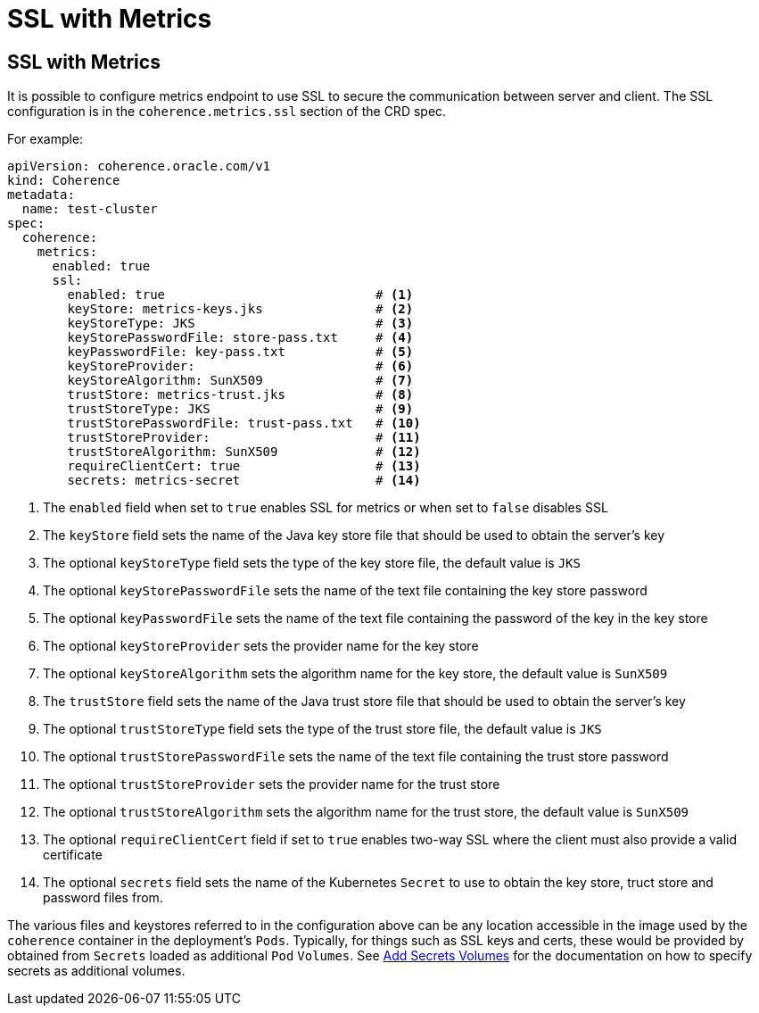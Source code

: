 ///////////////////////////////////////////////////////////////////////////////

    Copyright (c) 2020, Oracle and/or its affiliates. All rights reserved.
    Licensed under the Universal Permissive License v 1.0 as shown at
    http://oss.oracle.com/licenses/upl.

///////////////////////////////////////////////////////////////////////////////

= SSL with Metrics

== SSL with Metrics

It is possible to configure metrics endpoint to use SSL to secure the communication between server and
client. The SSL configuration is in the `coherence.metrics.ssl` section of the CRD spec.

For example:

[source,yaml]
----
apiVersion: coherence.oracle.com/v1
kind: Coherence
metadata:
  name: test-cluster
spec:
  coherence:
    metrics:
      enabled: true
      ssl:
        enabled: true                            # <1>
        keyStore: metrics-keys.jks               # <2>
        keyStoreType: JKS                        # <3>
        keyStorePasswordFile: store-pass.txt     # <4>
        keyPasswordFile: key-pass.txt            # <5>
        keyStoreProvider:                        # <6>
        keyStoreAlgorithm: SunX509               # <7>
        trustStore: metrics-trust.jks            # <8>
        trustStoreType: JKS                      # <9>
        trustStorePasswordFile: trust-pass.txt   # <10>
        trustStoreProvider:                      # <11>
        trustStoreAlgorithm: SunX509             # <12>
        requireClientCert: true                  # <13>
        secrets: metrics-secret                  # <14>
----

<1> The `enabled` field when set to `true` enables SSL for metrics or when set to `false` disables SSL
<2> The `keyStore` field sets the name of the Java key store file that should be used to obtain the server's key
<3> The optional `keyStoreType` field sets the type of the key store file, the default value is `JKS`
<4> The optional `keyStorePasswordFile` sets the name of the text file containing the key store password
<5> The optional `keyPasswordFile` sets the name of the text file containing the password of the key in the key store
<6> The optional `keyStoreProvider` sets the provider name for the key store
<7> The optional `keyStoreAlgorithm` sets the algorithm name for the key store, the default value is `SunX509`
<8> The `trustStore` field sets the name of the Java trust store file that should be used to obtain the server's key
<9> The optional `trustStoreType` field sets the type of the trust store file, the default value is `JKS`
<10> The optional `trustStorePasswordFile` sets the name of the text file containing the trust store password
<11> The optional `trustStoreProvider` sets the provider name for the trust store
<12> The optional `trustStoreAlgorithm` sets the algorithm name for the trust store, the default value is `SunX509`
<13> The optional `requireClientCert` field if set to `true` enables two-way SSL where the client must also provide
a valid certificate
<14> The optional `secrets` field sets the name of the Kubernetes `Secret` to use to obtain the key store, truct store
and password files from.

The various files and keystores referred to in the configuration above can be any location accessible in the image
used by the `coherence` container in the deployment's `Pods`. Typically, for things such as SSL keys and certs,
these would be provided by obtained from `Secrets` loaded as additional `Pod` `Volumes`.
See <<other/060_secret_volumes.adoc,Add Secrets Volumes>> for the documentation on how to specify
secrets as additional volumes.

